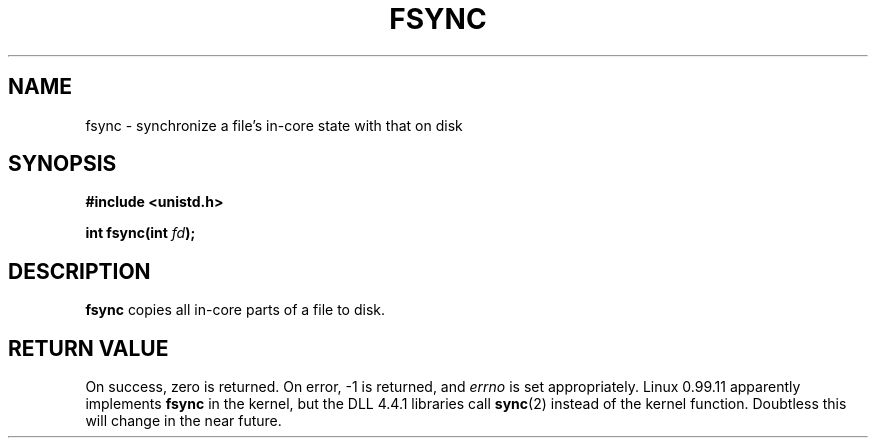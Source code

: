 .\" Hey Emacs! This file is -*- nroff -*- source.
.\"
.\" Copyright 1993 Rickard E. Faith (faith@cs.unc.edu)
.\" May be distributed under the GNU General Public License
.TH FSYNC 2 "22 July 1993" "Linux 0.99.11" "Linux Programmer's Manual"
.SH NAME
fsync \- synchronize a file's in-core state with that on disk
.SH SYNOPSIS
.B #include <unistd.h>
.sp
.BI "int fsync(int " fd );
.SH DESCRIPTION
.B fsync
copies all in-core parts of a file to disk.
.SH "RETURN VALUE"
On success, zero is returned.  On error, -1 is returned, and
.I errno
is set appropriately.
.BUGS
Linux 0.99.11 apparently implements
.B fsync
in the kernel, but the DLL 4.4.1 libraries call
.BR sync (2)
instead of the kernel function.  Doubtless this will change in the near
future.
